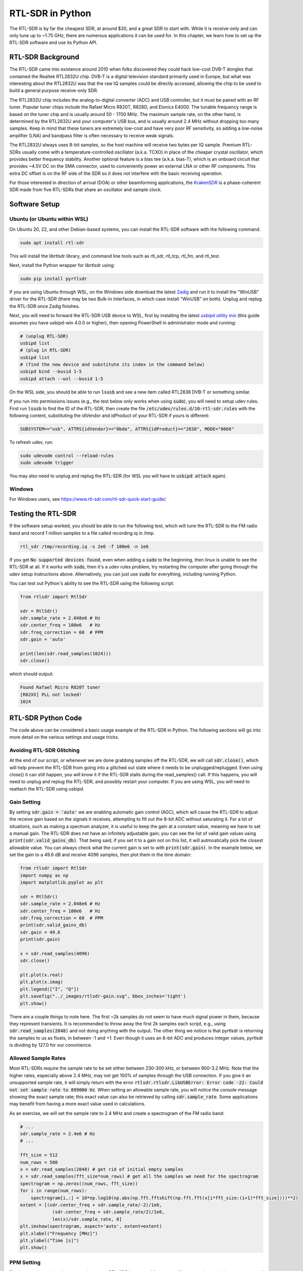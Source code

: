 .. _rtlsdr-chapter:

##################
RTL-SDR in Python
##################

The RTL-SDR is by far the cheapest SDR, at around $30, and a great SDR to start with.  While it is receive-only and can only tune up to ~1.75 GHz, there are numerous applications it can be used for.  In this chapter, we learn how to set up the RTL-SDR software and use its Python API.

.. image:: ../_images/rtlsdrs.svg
   :align: center 
   :target: ../_images/rtlsdrs.svg
   :alt: Example RTL-SDRs

********************************
RTL-SDR Background
********************************

The RTL-SDR came into existence around 2010 when folks discovered they could hack low-cost DVB-T dongles that contained the Realtek RTL2832U chip.  DVB-T is a digital television standard primarily used in Europe, but what was interesting about the RTL2832U was that the raw IQ samples could be directly accessed, allowing the chip to be used to build a general purpose receive-only SDR.  

The RTL2832U chip includes the analog-to-digital converter (ADC) and USB controller, but it must be paired with an RF tuner.  Popular tuner chips include the Rafael Micro R820T, R828D, and Elonics E4000.  The tunable frequency range is based on the tuner chip and is usually around 50 - 1700 MHz.  The maximum sample rate, on the other hand, is determined by the RTL2832U and your computer's USB bus, and is usually around 2.4 MHz without dropping too many samples.  Keep in mind that these tuners are extremely low-cost and have very poor RF sensitivity, so adding a low-noise amplifier (LNA) and bandpass filter is often necessary to receive weak signals.

The RTL2832U always uses 8-bit samples, so the host machine will receive two bytes per IQ sample.  Premium RTL-SDRs usually come with a temperature-controlled oscillator (a.k.a. TCXO) in place of the cheaper crystal oscillator, which provides better frequency stability.  Another optional feature is a bias tee (a.k.a. bias-T), which is an onboard circuit that provides ~4.5V DC on the SMA connector, used to conveniently power an external LNA or other RF components.  This extra DC offset is on the RF side of the SDR so it does not interfere with the basic receiving operation.

For those interested in direction of arrival (DOA) or other beamforming applications, the `KrakenSDR <https://www.crowdsupply.com/krakenrf/krakensdr>`_ is a phase-coherent SDR made from five RTL-SDRs that share an oscillator and sample clock.

********************************
Software Setup
********************************

Ubuntu (or Ubuntu within WSL)
#############################

On Ubuntu 20, 22, and other Debian-based systems, you can install the RTL-SDR software with the following command.  

.. code-block:: bash

 sudo apt install rtl-sdr

This will install the librtlsdr library, and command line tools such as rtl_sdr, rtl_tcp, rtl_fm, and rtl_test.

Next, install the Python wrapper for librtlsdr using:

.. code-block:: bash

 sudo pip install pyrtlsdr

If you are using Ubuntu through WSL, on the Windows side download the latest `Zadig <https://zadig.akeo.ie/>`_ and run it to install the "WinUSB" driver for the RTL-SDR (there may be two Bulk-In Interfaces, in which case install "WinUSB" on both).  Unplug and replug the RTL-SDR once Zadig finishes.  

Next, you will need to forward the RTL-SDR USB device to WSL, first by installing the latest `usbipd utility msi <https://github.com/dorssel/usbipd-win/releases>`_ (this guide assumes you have usbipd-win 4.0.0 or higher), then opening PowerShell in administrator mode and running:

.. code-block:: bash

    # (unplug RTL-SDR)
    usbipd list
    # (plug in RTL-SDR)
    usbipd list
    # (find the new device and substitute its index in the command below)
    usbipd bind --busid 1-5
    usbipd attach --wsl --busid 1-5

On the WSL side, you should be able to run :code:`lsusb` and see a new item called RTL2838 DVB-T or something similar.

If you run into permissions issues (e.g., the test below only works when using :code:`sudo`), you will need to setup udev rules.  First run :code:`lsusb` to find the ID of the RTL-SDR, then create the file :code:`/etc/udev/rules.d/10-rtl-sdr.rules` with the following content, substituting the idVendor and idProduct of your RTL-SDR if yours is different:

.. code-block::

 SUBSYSTEM=="usb", ATTRS{idVendor}=="0bda", ATTRS{idProduct}=="2838", MODE="0666"

To refresh udev, run:

.. code-block:: bash

    sudo udevadm control --reload-rules
    sudo udevadm trigger

You may also need to unplug and replug the RTL-SDR (for WSL you will have to :code:`usbipd attach` again). 

Windows
###################

For Windows users, see https://www.rtl-sdr.com/rtl-sdr-quick-start-guide/.  

********************************
Testing the RTL-SDR
********************************

If the software setup worked, you should be able to run the following test, which will tune the RTL-SDR to the FM radio band and record 1 million samples to a file called recording.iq in /tmp.

.. code-block:: bash

    rtl_sdr /tmp/recording.iq -s 2e6 -f 100e6 -n 1e6

If you get :code:`No supported devices found`, even when adding a :code:`sudo` to the beginning, then linux is unable to see the RTL-SDR at all.  If it works with :code:`sudo`, then it's a udev rules problem, try restarting the computer after going through the udev setup instructions above.  Alternatively, you can just use :code:`sudo` for everything, including running Python.

You can test out Python's ability to see the RTL-SDR using the following script:

.. code-block:: python

 from rtlsdr import RtlSdr

 sdr = RtlSdr()
 sdr.sample_rate = 2.048e6 # Hz
 sdr.center_freq = 100e6   # Hz
 sdr.freq_correction = 60  # PPM
 sdr.gain = 'auto'
 
 print(len(sdr.read_samples(1024)))
 sdr.close()

which should output:

.. code-block:: bash

 Found Rafael Micro R820T tuner
 [R82XX] PLL not locked!
 1024

********************************
RTL-SDR Python Code
********************************

The code above can be considered a basic usage example of the RTL-SDR in Python.  The following sections will go into more detail on the various settings and usage tricks.

Avoiding RTL-SDR Glitching
###############################

At the end of our script, or whenever we are done grabbing samples off the RTL-SDR, we will call :code:`sdr.close()`, which will help prevent the RTL-SDR from going into a glitched out state where it needs to be unplugged/replugged.  Even using close() it can still happen, you will know it if the RTL-SDR stalls during the read_samples() call.  If this happens, you will need to unplug and replug the RTL-SDR, and possibly restart your computer.  If you are using WSL, you will need to reattach the RTL-SDR using usbipd.

Gain Setting
#############

By setting :code:`sdr.gain = 'auto'` we are enabling automatic gain control (AGC), which will cause the RTL-SDR to adjust the receive gain based on the signals it receives, attempting to fill out the 8-bit ADC without saturating it.  For a lot of situations, such as making a spectrum analyzer, it is useful to keep the gain at a constant value, meaning we have to set a manual gain.  The RTL-SDR does not have an infinitely adjustable gain; you can see the list of valid gain values using :code:`print(sdr.valid_gains_db)`.  That being said, if you set it to a gain not on this list, it will autmoatically pick the closest allowable value.  You can always check what the current gain is set to with :code:`print(sdr.gain)`.  In the example below, we set the gain to a 49.6 dB and receive 4096 samples, then plot them in the time domain:

.. code-block:: python

 from rtlsdr import RtlSdr
 import numpy as np
 import matplotlib.pyplot as plt
 
 sdr = RtlSdr()
 sdr.sample_rate = 2.048e6 # Hz
 sdr.center_freq = 100e6   # Hz
 sdr.freq_correction = 60  # PPM
 print(sdr.valid_gains_db)
 sdr.gain = 49.6
 print(sdr.gain)
 
 x = sdr.read_samples(4096)
 sdr.close()
 
 plt.plot(x.real)
 plt.plot(x.imag)
 plt.legend(["I", "Q"])
 plt.savefig("../_images/rtlsdr-gain.svg", bbox_inches='tight')
 plt.show()

.. image:: ../_images/rtlsdr-gain.svg
   :align: center 
   :target: ../_images/rtlsdr-gain.svg
   :alt: RTL-SDR manual gain example

There are a couple things to note here.  The first ~2k samples do not seem to have much signal power in them, because they represent transients.  It is recommended to throw away the first 2k samples each script, e.g., using :code:`sdr.read_samples(2048)` and not doing anything with the output.  The other thing we notice is that pyrtlsdr is returning the samples to us as floats, in between -1 and +1.  Even though it uses an 8-bit ADC and produces integer values, pyrtlsdr is dividing by 127.0 for our convinience.

Allowed Sample Rates
#####################

Most RTL-SDRs require the sample rate to be set either between 230-300 kHz, or between 900-3.2 MHz.  Note that the higher rates, especially above 2.4 MHz, may not get 100% of samples through the USB connection.  If you give it an unsupported sample rate, it will simply return with the error :code:`rtlsdr.rtlsdr.LibUSBError: Error code -22: Could not set sample rate to 899000 Hz`.  When setting an allowable sample rate, you will notice the console message showing the exact sample rate; this exact value can also be retrieved by calling :code:`sdr.sample_rate`.  Some applications may benefit from having a more exact value used in calculations.

As an exercise, we will set the sample rate to 2.4 MHz and create a spectrogram of the FM radio band:

.. code-block:: python

 # ...
 sdr.sample_rate = 2.4e6 # Hz
 # ...
 
 fft_size = 512
 num_rows = 500
 x = sdr.read_samples(2048) # get rid of initial empty samples
 x = sdr.read_samples(fft_size*num_rows) # get all the samples we need for the spectrogram
 spectrogram = np.zeros((num_rows, fft_size))
 for i in range(num_rows):
     spectrogram[i,:] = 10*np.log10(np.abs(np.fft.fftshift(np.fft.fft(x[i*fft_size:(i+1)*fft_size])))**2)
 extent = [(sdr.center_freq + sdr.sample_rate/-2)/1e6,
             (sdr.center_freq + sdr.sample_rate/2)/1e6,
             len(x)/sdr.sample_rate, 0]
 plt.imshow(spectrogram, aspect='auto', extent=extent)
 plt.xlabel("Frequency [MHz]")
 plt.ylabel("Time [s]")
 plt.show()

.. image:: ../_images/rtlsdr-waterfall.svg
   :align: center 
   :target: ../_images/rtlsdr-waterfall.svg
   :alt: RTL-SDR waterfall (aka spectrogram) example

PPM Setting
############

For those curious about the ppm setting, every RTL-SDR has a small frequency offset/error, due to the low-cost nature of the tuner chips and lack of calibration.  The frequency offset should be relatively linear (not a constant frequency shift) across the spectrum, so we can correct for it by entering a PPM value in parts per million.  For example, if you tune to 100 MHz and set the PPM to 25, it will shift the received signal up by 100e6/1e6*25=2500 Hz.  Narrower signals will have a greater impact from frequency error.  That being said, many modern signals involve a frequency synchronization step that will correct for any frequency offset on the transmitter, receiver, or due to Doppler shift.

********************************
Further Reading
********************************

#. `RTL-SDR.com's About Page <https://www.rtl-sdr.com/about-rtl-sdr/>`_
#. https://hackaday.com/2019/07/31/rtl-sdr-seven-years-later/
#. https://osmocom.org/projects/rtl-sdr/wiki/Rtl-sdr

